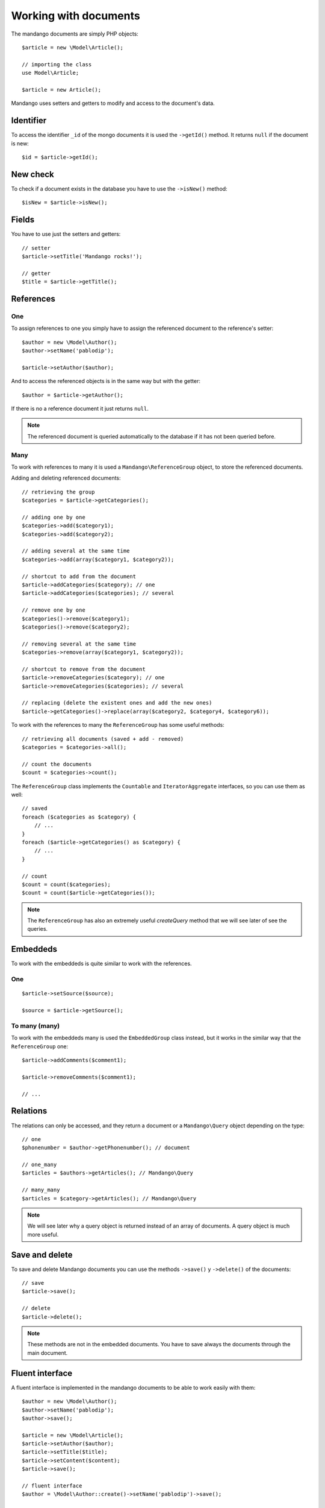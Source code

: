 Working with documents
======================

The mandango documents are simply PHP objects::

    $article = new \Model\Article();

    // importing the class
    use Model\Article;

    $article = new Article();

Mandango uses setters and getters to modify and access to the document's data.

Identifier
----------

To access the identifier ``_id`` of the mongo documents it is used the
``->getId()`` method. It returns ``null`` if the document is new::

    $id = $article->getId();

New check
---------

To check if a document exists in the database you have to use the ``->isNew()``
method::

    $isNew = $article->isNew();

Fields
------

You have to use just the setters and getters::

    // setter
    $article->setTitle('Mandango rocks!');

    // getter
    $title = $article->getTitle();

References
----------

One
~~~

To assign references to one you simply have to assign the referenced document
to the reference's setter::

    $author = new \Model\Author();
    $author->setName('pablodip');

    $article->setAuthor($author);

And to access the referenced objects is in the same way but with the getter::

    $author = $article->getAuthor();

If there is no a reference document it just returns ``null``.

.. note::
  The referenced document is queried automatically to the database if it has
  not been queried before.

Many
~~~~

To work with references to many it is used a ``Mandango\ReferenceGroup`` object,
to store the referenced documents.

Adding and deleting referenced documents::

    // retrieving the group
    $categories = $article->getCategories();

    // adding one by one
    $categories->add($category1);
    $categories->add($category2);

    // adding several at the same time
    $categories->add(array($category1, $category2));

    // shortcut to add from the document
    $article->addCategories($category); // one
    $article->addCategories($categories); // several

    // remove one by one
    $categories()->remove($category1);
    $categories()->remove($category2);

    // removing several at the same time
    $categories->remove(array($category1, $category2));

    // shortcut to remove from the document
    $article->removeCategories($category); // one
    $article->removeCategories($categories); // several

    // replacing (delete the existent ones and add the new ones)
    $article->getCategories()->replace(array($category2, $category4, $category6));

To work with the references to many the ``ReferenceGroup`` has some useful methods::

    // retrieving all documents (saved + add - removed)
    $categories = $categories->all();

    // count the documents
    $count = $categories->count();

The ``ReferenceGroup`` class implements the ``Countable`` and ``IteratorAggregate``
interfaces, so you can use them as well::

    // saved
    foreach ($categories as $category) {
        // ...
    }
    foreach ($article->getCategories() as $category) {
        // ...
    }

    // count
    $count = count($categories);
    $count = count($article->getCategories());

.. note::
  The ``ReferenceGroup`` has also an extremely useful *createQuery* method that we will see
  later of see the queries.

Embeddeds
---------

To work with the embeddeds is quite similar to work with the references.

One
~~~

::

    $article->setSource($source);

    $source = $article->getSource();

To many (many)
~~~~~~~~~~~~~~~

To work with the embeddeds many is used the ``EmbeddedGroup`` class instead, but
it works in the similar way that the ``ReferenceGroup`` one::

    $article->addComments($comment1);

    $article->removeComments($comment1);

    // ...


Relations
---------

The relations can only be accessed, and they return a document or a
``Mandango\Query`` object depending on the type::

    // one
    $phonenumber = $author->getPhonenumber(); // document

    // one_many
    $articles = $authors->getArticles(); // Mandango\Query

    // many_many
    $articles = $category->getArticles(); // Mandango\Query

.. note::
  We will see later why a query object is returned instead of an array
  of documents. A query object is much more useful.

Save and delete
---------------

To save and delete Mandango documents you can use the methods
``->save()`` y ``->delete()`` of the documents::

    // save
    $article->save();

    // delete
    $article->delete();

.. note::
  These methods are not in the embedded documents. You have to save always
  the documents through the main document.

Fluent interface
----------------

A fluent interface is implemented in the mandango documents to be able to work
easily with them::

    $author = new \Model\Author();
    $author->setName('pablodip');
    $author->save();

    $article = new \Model\Article();
    $article->setAuthor($author);
    $article->setTitle($title);
    $article->setContent($content);
    $article->save();

    // fluent interface
    $author = \Model\Author::create()->setName('pablodip')->save();

    $article = \Model\Article::create()
        ->setAuthor($author)
        ->setTitle($title)
        ->setContent($content)
        ->save()
    ;
